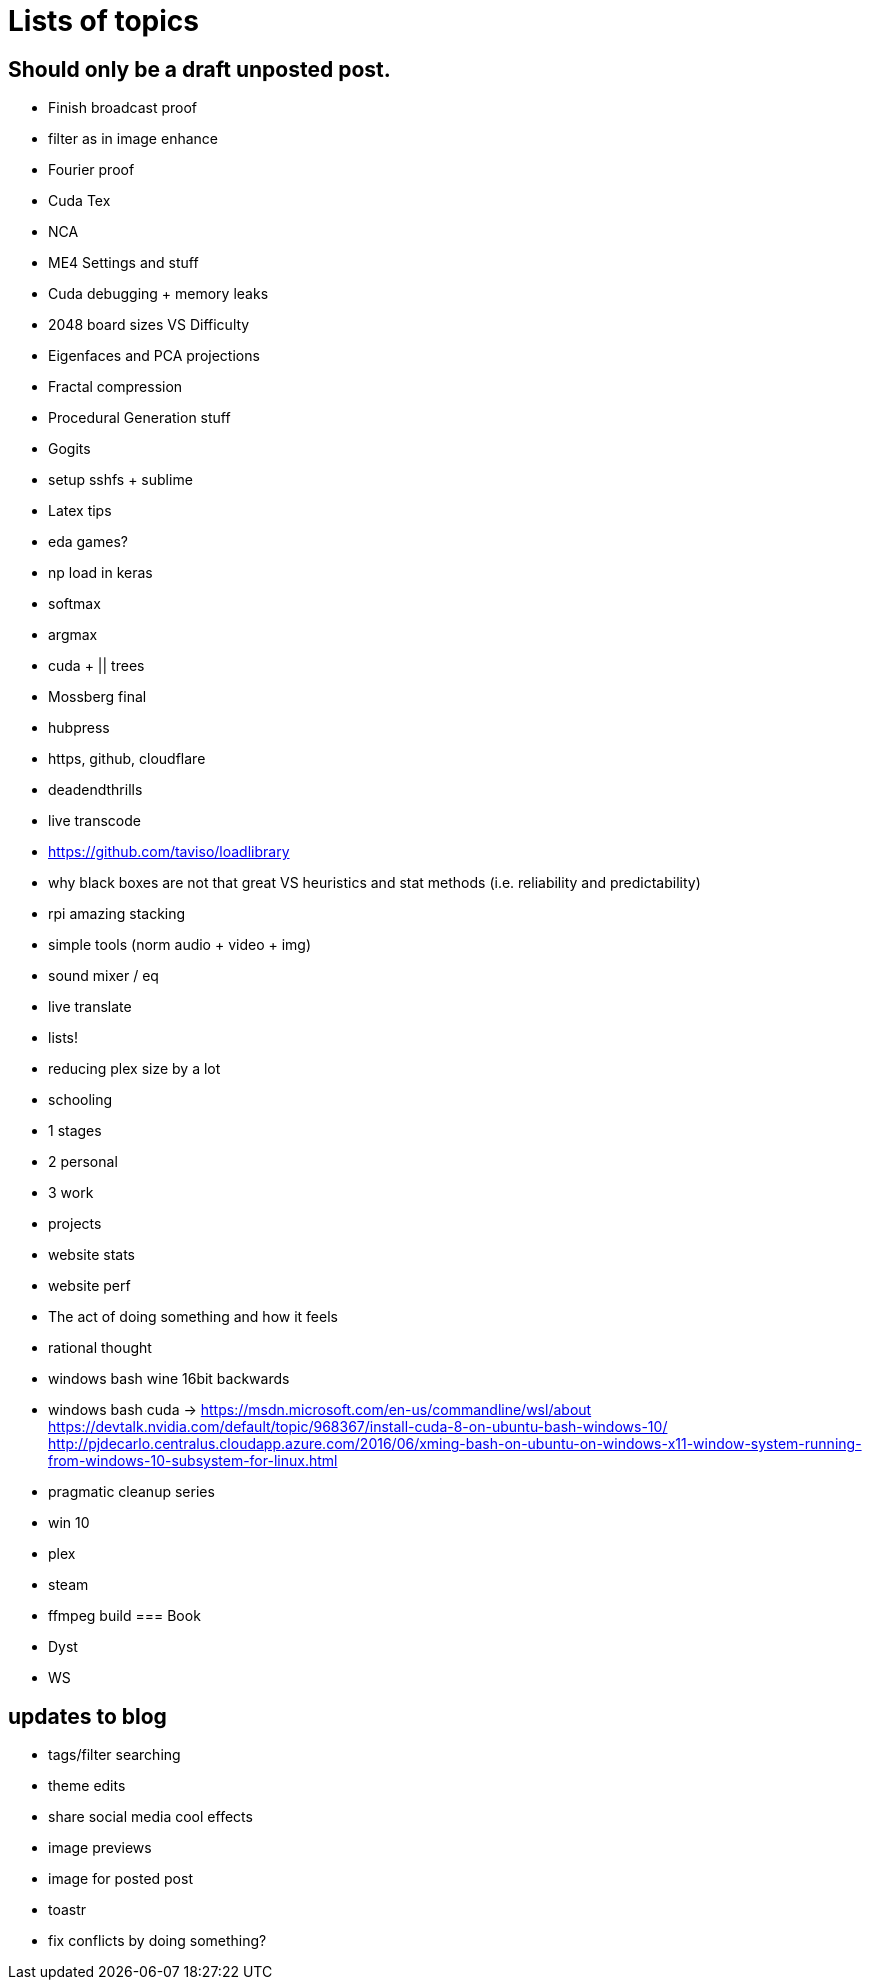 = Lists of topics
// See https://hubpress.gitbooks.io/hubpress-knowledgebase/content/ for information about the parameters.
// :hp-image: /covers/cover.png
// :published_at: 2019-01-31
:hp-tags: TODO
// :hp-alt-title: My English Title

== Should only be a draft unposted post.
- Finish broadcast proof
- filter as in image enhance
- Fourier proof
- Cuda Tex
- NCA
- ME4 Settings and stuff
- Cuda debugging + memory leaks
- 2048 board sizes VS Difficulty
- Eigenfaces and PCA projections
- Fractal compression
- Procedural Generation stuff
- Gogits
- setup sshfs + sublime
- Latex tips
- eda games?
- np load in keras
	- softmax
    - argmax
- cuda + || trees
- Mossberg final
- hubpress
- https, github, cloudflare
- deadendthrills
- live transcode
- https://github.com/taviso/loadlibrary
- why black boxes are not that great VS heuristics and stat methods (i.e. reliability and predictability)
- rpi amazing stacking
- simple tools (norm audio + video + img)
- sound mixer / eq
- live translate
- lists!
- reducing plex size by a lot
- schooling
	- 1 stages
    - 2 personal
    - 3 work
	- projects
- website stats
- website perf
- The act of doing something and how it feels
- rational thought
- windows bash wine 16bit backwards
- windows bash cuda -> https://msdn.microsoft.com/en-us/commandline/wsl/about https://devtalk.nvidia.com/default/topic/968367/install-cuda-8-on-ubuntu-bash-windows-10/
http://pjdecarlo.centralus.cloudapp.azure.com/2016/06/xming-bash-on-ubuntu-on-windows-x11-window-system-running-from-windows-10-subsystem-for-linux.html

- pragmatic cleanup series
 - win 10
 - plex
 - steam
 - ffmpeg build
=== Book
- Dyst
- WS

== updates to blog
- tags/filter searching
- theme edits
	- share social media cool effects
    - image previews
- image for posted post
- toastr
- fix conflicts by doing something?
